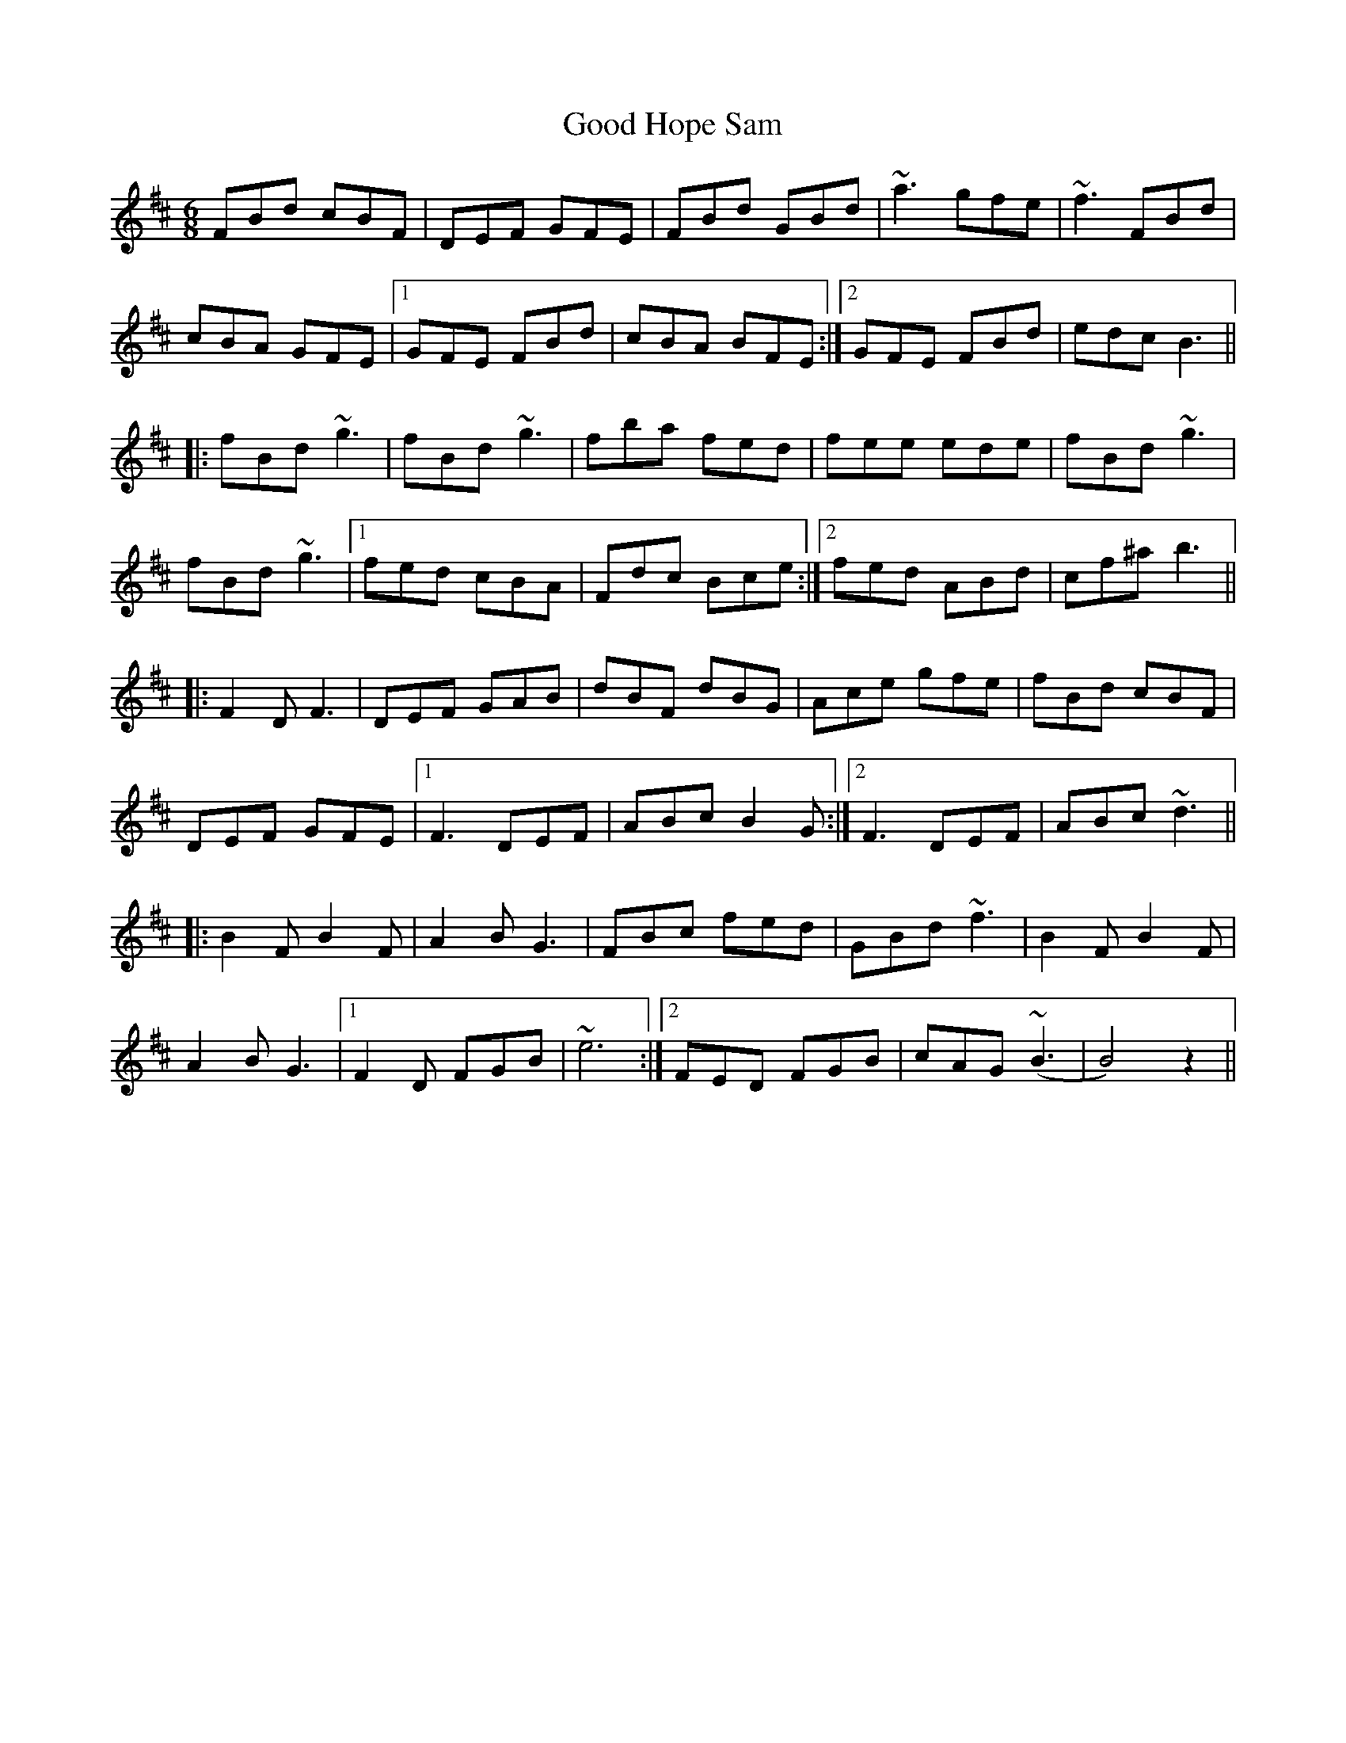 X: 15766
T: Good Hope Sam
R: jig
M: 6/8
K: Bminor
FBd cBF|DEF GFE|FBd GBd|~a3 gfe|~f3 FBd|
cBA GFE|1 GFE FBd|cBA BFE:|2 GFE FBd|edc B3||
|:fBd ~g3|fBd ~g3|fba fed|fee ede|fBd ~g3|
fBd ~g3|1 fed cBA|Fdc Bce:|2 fed ABd|cf^a b3||
|:F2 D F3|DEF GAB|dBF dBG|Ace gfe|fBd cBF|
DEF GFE|1 F3 DEF|ABc B2 G:|2 F3 DEF|ABc ~d3||
|:B2 F B2 F|A2 B G3|FBc fed|GBd ~f3|B2 F B2 F|
A2 B G3|1 F2 D FGB|~e6:|2 FED FGB|cAG (~B3|B4) z2||

